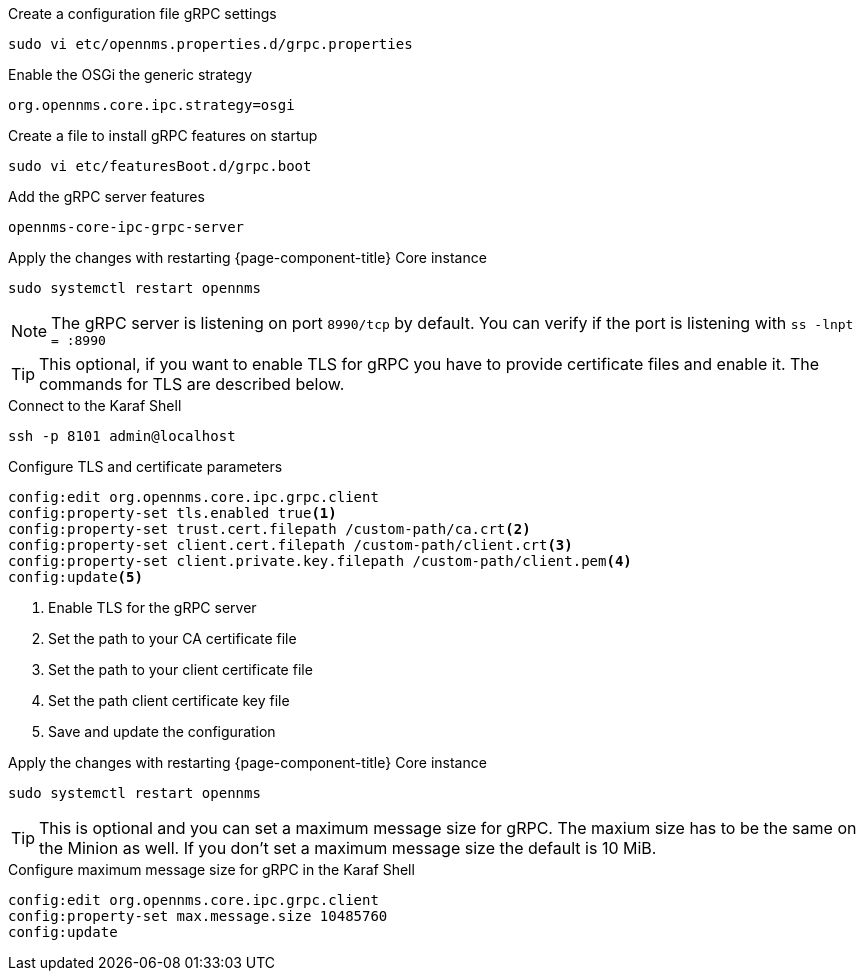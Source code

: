 .Create a configuration file gRPC settings

[source, console]
----
sudo vi etc/opennms.properties.d/grpc.properties
----

.Enable the OSGi the generic strategy
[source, grpc.properties]
----
org.opennms.core.ipc.strategy=osgi
----

.Create a file to install gRPC features on startup
[source, shell]
----
sudo vi etc/featuresBoot.d/grpc.boot
----

.Add the gRPC server features
[source, grpc.boot]
----
opennms-core-ipc-grpc-server
----

.Apply the changes with restarting {page-component-title} Core instance
[source, console]
----
sudo systemctl restart opennms
----

NOTE: The gRPC server is listening on port `8990/tcp` by default.
      You can verify if the port is listening with `ss -lnpt = :8990`

TIP: This optional, if you want to enable TLS for gRPC you have to provide certificate files and enable it.
     The commands for TLS are described below.

.Connect to the Karaf Shell
[source, karaf]
----
ssh -p 8101 admin@localhost
----

.Configure TLS and certificate parameters
[source, karaf]
----
config:edit org.opennms.core.ipc.grpc.client
config:property-set tls.enabled true<1>
config:property-set trust.cert.filepath /custom-path/ca.crt<2>
config:property-set client.cert.filepath /custom-path/client.crt<3>
config:property-set client.private.key.filepath /custom-path/client.pem<4>
config:update<5>
----

<1> Enable TLS for the gRPC server 
<2> Set the path to your CA certificate file
<3> Set the path to your client certificate file
<4> Set the path client certificate key file
<5> Save and update the configuration

.Apply the changes with restarting {page-component-title} Core instance
[source, console]
----
sudo systemctl restart opennms
----

TIP: This is optional and you can set a maximum message size for gRPC.
     The maxium size has to be the same on the Minion as well.
     If you don't set a maximum message size the default is 10 MiB.

.Configure maximum message size for gRPC in the Karaf Shell
[source, karaf]
----
config:edit org.opennms.core.ipc.grpc.client
config:property-set max.message.size 10485760
config:update
----

